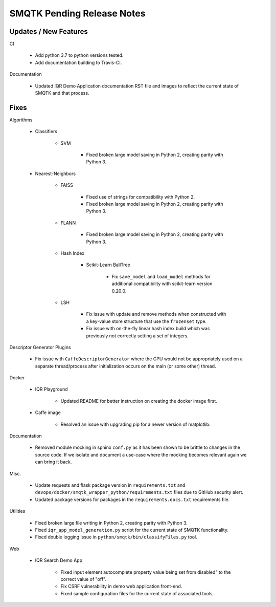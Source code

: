 SMQTK Pending Release Notes
===========================


Updates / New Features
----------------------

CI

    - Add python 3.7 to python versions tested.

    - Add documentation building to Travis-CI.

Documentation

    - Updated IQR Demo Application documentation RST file and images to
      reflect the current state of SMQTK and that process.


Fixes
-----

Algorithms

    - Classifiers

        - SVM

            - Fixed broken large model saving in Python 2, creating
              parity with Python 3.

    - Nearest-Neighbors

        - FAISS

            - Fixed use of strings for compatibility with Python 2.
            - Fixed broken large model saving in Python 2, creating
              parity with Python 3.

        - FLANN

            - Fixed broken large model saving in Python 2, creating
              parity with Python 3.

        - Hash Index

            - Scikit-Learn BallTree

                - Fix ``save_model`` and ``load_model`` methods for additional
                  compatibility with scikit-learn version 0.20.0.

        - LSH

            - Fix issue with update and remove methods when constructed with
              a key-value store structure that use the ``frozenset`` type.

            - Fix issue with on-the-fly linear hash index build which was
              previously not correctly setting a set of integers.

Descriptor Generator Plugins

    - Fix issue with ``CaffeDescriptorGenerator`` where the GPU would not be
      appropriately used on a separate thread/process after initialization occurs on
      the main (or some other) thread.

Docker

    - IQR Playground

        - Updated README for better instruction on creating the docker image
          first.

    - Caffe image

        - Resolved an issue with upgrading pip for a newer version of matplotlib.

Documentation

    - Removed module mocking in sphinx ``conf.py`` as it has been shown to be
      brittle to changes in the source code.  If we isolate and document a
      use-case where the mocking becomes relevant again we can bring it back.

Misc.

    - Update requests and flask package version in ``requirements.txt`` and
      ``devops/docker/smqtk_wrapper_python/requirements.txt`` files due to
      GitHub security alert.

    - Updated package versions for packages in the ``requirements.docs.txt``
      requirements file.

Utilities

    - Fixed broken large file writing in Python 2, creating parity
      with Python 3.

    - Fixed ``iqr_app_model_generation.py`` script for the current state of
      SMQTK functionality.

    - Fixed double logging issue in ``python/smqtk/bin/classifyFiles.py``
      tool.

Web

    - IQR Search Demo App

        - Fixed input element autocomplete property value being set
          from disabled" to the correct value of "off".

        - Fix CSRF vulnerability in demo web application front-end.

        - Fixed sample configuration files for the current state of
          associated tools.

